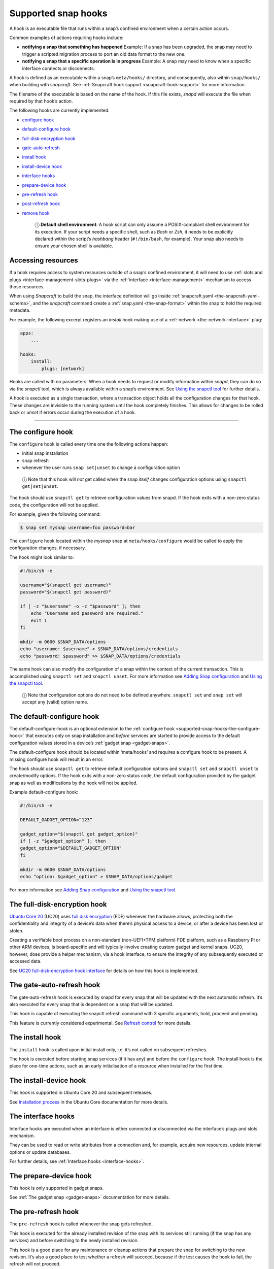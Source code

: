 .. 3795.md

.. _supported-snap-hooks:

Supported snap hooks
====================

A hook is an executable file that runs within a snap’s confined environment when a certain action occurs.

Common examples of actions requiring hooks include:

-  **notifying a snap that something has happened** Example: If a snap has been upgraded, the snap may need to trigger a scripted migration process to port an old data format to the new one.

-  **notifying a snap that a specific operation is in progress** Example: A snap may need to know when a specific interface connects or disconnects.

A hook is defined as an executable within a snap’s ``meta/hooks/`` directory, and consequently, also within ``snap/hooks/`` when building with *snapcraft*. See :ref:`Snapcraft hook support <snapcraft-hook-support>` for more information.

The filename of the executable is based on the name of the hook. If this file exists, *snapd* will execute the file when required by that hook’s action.

The following hooks are currently implemented:

- `configure hook <supported-snap-hooks-the-configure-hook_>`__
- `default-configure hook <supported-snap-hooks-default-configure_>`__
- `full-disk-encryption hook <supported-snap-hooks-fde_>`__
- `gate-auto-refresh <supported-snap-hooks-gate-auto-refresh_>`__
- `install hook <supported-snap-hooks-install_>`__
- `install-device hook <supported-snap-hooks-install-device_>`__
- `interface hooks <supported-snap-hooks-interface_>`__
- `prepare-device hook <supported-snap-hooks-prepare-device_>`__
- `pre-refresh hook <supported-snap-hooks-pre-refresh_>`__
- `post-refresh hook <supported-snap-hooks-post-refresh_>`__
- `remove hook <supported-snap-hooks-remove_>`__

   ⓘ **Default shell environment**: A hook script can only assume a POSIX-compliant shell environment for its execution. If your script needs a specific shell, such as *Bash* or *Zsh*, it needs to be explicitly declared within the script’s *hashbang* header (``#!/bin/bash``, for example). Your snap also needs to ensure your chosen shell is available.

Accessing resources
-------------------

If a hook requires access to system resources outside of a snap’s confined environment, it will need to use :ref:`slots and plugs <interface-management-slots-plugs>` via the :ref:`interface <interface-management>` mechanism to access those resources.

When using *Snapcraft* to build the snap, the interface definition will go inside :ref:`snapcraft.yaml <the-snapcraft-yaml-schema>`, and the *snapcraft* command create a :ref:`snap.yaml <the-snap-format>` within the snap to hold the required metadata.

For example, the following excerpt registers an *install* hook making use of a :ref:`network <the-network-interface>` plug:

.. code:: yaml

   apps:
       ...

   hooks:
       install:
           plugs: [network]

Hooks are called with no parameters. When a hook needs to request or modify information within *snapd*, they can do so via the *snapctl* tool, which is always available within a snap’s environment. See `Using the snapctl tool <https://snapcraft.io/docs/using-the-snapctl-tool>`__ for further details.

A hook is executed as a single transaction, where a transaction object holds all the configuration changes for that hook. These changes are invisible to the running system until the hook completely finishes. This allows for changes to be rolled back or *unset* if errors occur during the execution of a hook.

--------------


.. _supported-snap-hooks-the-configure-hook:

The configure hook
------------------

The ``configure`` hook is called every time one the following actions happen:

-  initial snap installation
-  snap refresh
-  whenever the user runs ``snap set|unset`` to change a configuration option

..

   ⓘ Note that this hook will *not* get called when the snap *itself* changes configuration options using ``snapctl get|set|unset``.

The hook should use ``snapctl get`` to retrieve configuration values from snapd. If the hook exits with a non-zero status code, the configuration will not be applied.

For example, given the following command:

.. code:: bash

   $ snap set mysnap username=foo password=bar

The ``configure`` hook located within the *mysnap* snap at ``meta/hooks/configure`` would be called to apply the configuration changes, if necessary.

The hook might look similar to:

.. code:: sh

   #!/bin/sh -e

   username="$(snapctl get username)"
   password="$(snapctl get password)"

   if [ -z "$username" -o -z "$password" ]; then
       echo "Username and password are required."
       exit 1
   fi

   mkdir -m 0600 $SNAP_DATA/options
   echo "username: $username" > $SNAP_DATA/options/credentials
   echo "password: $password" >> $SNAP_DATA/options/credentials

The same hook can also modify the configuration of a snap within the context of the current transaction. This is accomplished using ``snapctl set`` and ``snapctl unset``. For more information see `Adding Snap configuration <https://snapcraft.io/docs/adding-snap-configuration>`__ and `Using the snapctl tool <https://snapcraft.io/docs/using-the-snapctl-tool>`__.

   ⓘ Note that configuration options do not need to be defined anywhere. ``snapctl set`` and ``snap set`` will accept any (valid) option name.


.. _supported-snap-hooks-default-configure:

The default-configure hook
--------------------------

The default-configure-hook is an optional extension to the :ref:`configure hook <supported-snap-hooks-the-configure-hook>` that executes only on snap installation and *before* services are started to provide access to the default configuration values stored in a device’s :ref:`gadget snap <gadget-snaps>`.

The default-configure hook should be located within ‘meta/hooks’ and requires a configure hook to be present. A missing configure hook will result in an error.

The hook should use ``snapctl get`` to retrieve default configuration options and ``snapctl set`` and ``snapctl unset`` to create/modify options. If the hook exits with a non-zero status code, the default configuration provided by the gadget snap as well as modifications by the hook will not be applied.

Example default-configure hook:

.. code:: sh

   #!/bin/sh -e

   DEFAULT_GADGET_OPTION=”123”

   gadget_option="$(snapctl get gadget_option)"
   if [ -z "$gadget_option" ]; then
   gadget_option="$DEFAULT_GADGET_OPTION"
   fi

   mkdir -m 0600 $SNAP_DATA/options
   echo "option: $gadget_option" > $SNAP_DATA/options/gadget

For more information see `Adding Snap configuration <https://snapcraft.io/docs/adding-snap-configuration>`__ and `Using the snapctl tool <https://snapcraft.io/docs/using-the-snapctl-tool>`__.


.. _supported-snap-hooks-fde:

The full-disk-encryption hook
-----------------------------

`Ubuntu Core 20 <https://ubuntu.com/core/docs/uc20/>`__ (UC20) uses `full disk encryption <https://ubuntu.com/core/docs/uc20/full-disk-encryption>`__ (FDE) whenever the hardware allows, protecting both the confidentiality and integrity of a device’s data when there’s physical access to a device, or after a device has been lost or stolen.

Creating a verifiable boot process on a non-standard (non-UEFI+TPM platform) FDE platform, such as a Raspberry Pi or other ARM devices, is board-specific and will typically involve creating custom gadget and kernel snaps. UC20, however, does provide a helper mechanism, via a hook interface, to ensure the integrity of any subsequently executed or accessed data.

See `UC20 full-disk-encryption hook interface <https://snapcraft.io/docs/uc20-uc22-full-disk-encryption-hook-interface>`__ for details on how this hook is implemented.


.. _supported-snap-hooks-gate-auto-refresh:

The gate-auto-refresh hook
--------------------------

The gate-auto-refresh hook is executed by snapd for every snap that will be updated with the next automatic refresh. It’s also executed for every snap that is dependent on a snap that will be updated.

This hook is capable of executing the snapctl refresh command with 3 specific arguments, hold, proceed and pending.

This feature is currently considered experimental. See `Refresh control <https://snapcraft.io/docs/refresh-control>`__ for more details.


.. _supported-snap-hooks-install:

The install hook
----------------

The ``install`` hook is called upon initial install only, i.e. it’s not called on subsequent refreshes.

The hook is executed before starting snap services (if it has any) and before the ``configure`` hook. The install hook is the place for one-time actions, such as an early initialisation of a resource when installed for the first time.


.. _supported-snap-hooks-install-device:

The install-device hook
-----------------------

This hook is supported in Ubuntu Core 20 and subsequent releases.

See `Installation process <https://ubuntu.com/core/docs/uc20/installation-process#supported-snap-hooks-heading--install-device>`__ in the Ubuntu Core documentation for more details.


.. _supported-snap-hooks-interface:

The interface hooks
-------------------

Interface hooks are executed when an interface is either connected or disconnected via the interface’s plugs and slots mechanism.

They can be used to read or write attributes from a connection and, for example, acquire new resources, update internal options or update databases.

For further details, see :ref:`Interface hooks <interface-hooks>`.


.. _supported-snap-hooks-prepare-device:

The prepare-device hook
-----------------------

This hook is only supported in gadget snaps.

See :ref:`The gadget snap <gadget-snaps>` documentation for more details.


.. _supported-snap-hooks-pre-refresh:

The pre-refresh hook
--------------------

The ``pre-refresh`` hook is called whenever the snap gets refreshed.

This hook is executed for the already installed revision of the snap with its services still running (if the snap has any services) and before switching to the newly installed revision.

This hook is a good place for any maintenance or cleanup actions that prepare the snap for switching to the new revision. It’s also a good place to test whether a refresh will succeed, because if the test causes the hook to fail, the refresh will not proceed.


.. _supported-snap-hooks-post-refresh:

The post-refresh hook
---------------------

The ``post-refresh`` hook is similar to ``pre-refresh`` (above) in that it is called whenever the snap gets refreshed.

This hook is executed for the newly installed snap, before starting new services (if applicable). This hook is a good place for any extra actions that need to be performed for the new revision of the snap. It’s also a good place to test whether a refresh has succeeded, because if the test causes the hook to fail, the refresh will be rolled-back and the original state of the snap restored.


.. _supported-snap-hooks-remove:

The remove hook
---------------

The ``remove`` hook is called when the last revision of the snap gets removed from the system.

This hook is executed after stopping the services of the snap (if the snap has any services), therefore it’s useful for any custom cleanup logic.
